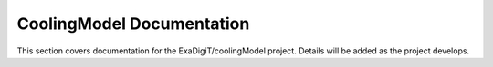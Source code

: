 CoolingModel Documentation
===================================

This section covers documentation for the ExaDigiT/coolingModel project. 
Details will be added as the project develops.
